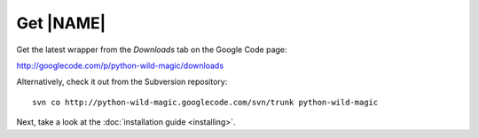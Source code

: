 .. _download:

**********
Get |NAME|
**********

Get the latest wrapper from the *Downloads* tab on the Google Code page:

http://googlecode.com/p/python-wild-magic/downloads

Alternatively, check it out from the Subversion repository:
::

  svn co http://python-wild-magic.googlecode.com/svn/trunk python-wild-magic

Next, take a look at the
:doc:`installation guide <installing>`.

.. The end.
